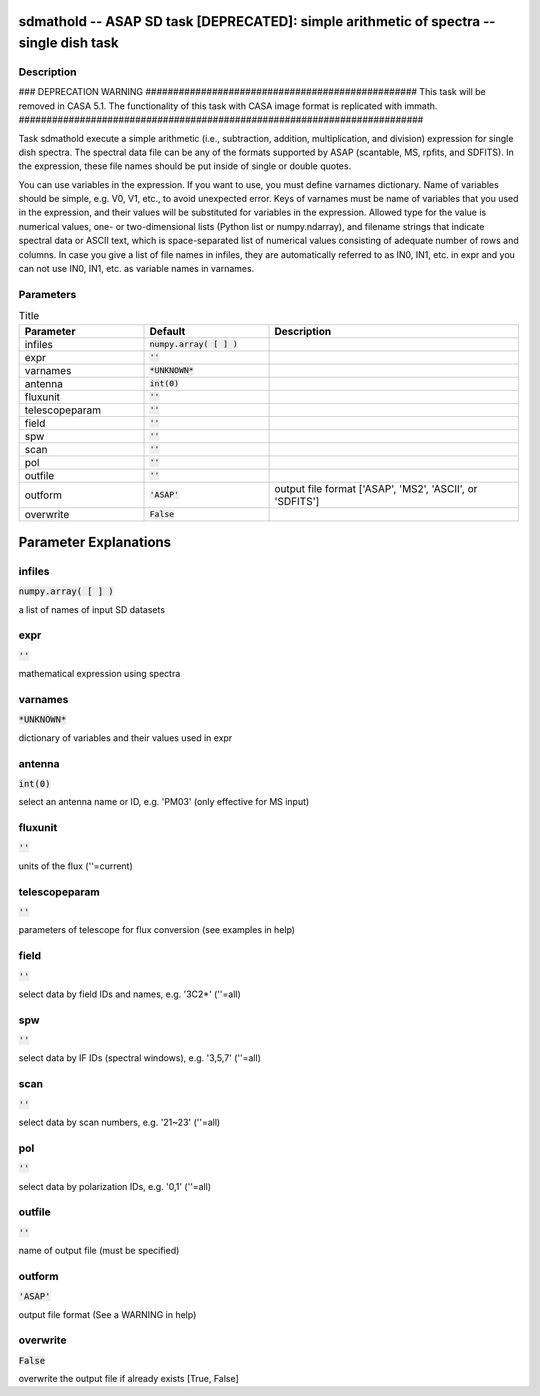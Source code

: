 sdmathold -- ASAP SD task [DEPRECATED]: simple arithmetic of spectra -- single dish task
=======================================

Description
---------------------------------------

### DEPRECATION WARNING #################################################
This task will be removed in CASA 5.1.
The functionality of this task with CASA image format is replicated
with immath.
#########################################################################

Task sdmathold execute a simple arithmetic (i.e., subtraction, addition, 
multiplication, and division) expression for single dish spectra.
The spectral data file can be any of the formats supported by
ASAP (scantable, MS, rpfits, and SDFITS). In the expression, 
these file names should be put inside of single or double quotes.

You can use variables in the expression. If you want to use, you 
must define varnames dictionary. Name of variables should be simple, 
e.g. V0, V1, etc., to avoid unexpected error. Keys of varnames must 
be name of variables that you used in the expression, and their 
values will be substituted for variables in the expression. Allowed 
type for the value is numerical values, one- or two-dimensional lists 
(Python list or numpy.ndarray), and filename strings that indicate 
spectral data or ASCII text, which is space-separated list of 
numerical values consisting of adequate number of rows and columns. 
In case you give a list of file names in infiles, they are 
automatically referred to as IN0, IN1, etc. in expr and you can not 
use IN0, IN1, etc. as variable names in varnames.
  


Parameters
---------------------------------------

.. list-table:: Title
   :widths: 25 25 50 
   :header-rows: 1
   
   * - Parameter
     - Default
     - Description
   * - infiles
     - :code:`numpy.array( [  ] )`
     - 
   * - expr
     - :code:`''`
     - 
   * - varnames
     - :code:`*UNKNOWN*`
     - 
   * - antenna
     - :code:`int(0)`
     - 
   * - fluxunit
     - :code:`''`
     - 
   * - telescopeparam
     - :code:`''`
     - 
   * - field
     - :code:`''`
     - 
   * - spw
     - :code:`''`
     - 
   * - scan
     - :code:`''`
     - 
   * - pol
     - :code:`''`
     - 
   * - outfile
     - :code:`''`
     - 
   * - outform
     - :code:`'ASAP'`
     - output file format [\'ASAP\', \'MS2\', \'ASCII\', or \'SDFITS\']
   * - overwrite
     - :code:`False`
     - 


Parameter Explanations
=======================================



infiles
---------------------------------------

:code:`numpy.array( [  ] )`

a list of names of input SD datasets


expr
---------------------------------------

:code:`''`

mathematical expression using spectra


varnames
---------------------------------------

:code:`*UNKNOWN*`

dictionary of variables and their values used in expr


antenna
---------------------------------------

:code:`int(0)`

select an antenna name or ID, e.g. \'PM03\' (only effective for MS input)


fluxunit
---------------------------------------

:code:`''`

units of the flux (\'\'=current)


telescopeparam
---------------------------------------

:code:`''`

parameters of telescope for flux conversion (see examples in help)


field
---------------------------------------

:code:`''`

select data by field IDs and names, e.g. \'3C2*\' (\'\'=all)


spw
---------------------------------------

:code:`''`

select data by IF IDs (spectral windows), e.g. \'3,5,7\' (\'\'=all)


scan
---------------------------------------

:code:`''`

select data by scan numbers, e.g. \'21~23\' (\'\'=all)


pol
---------------------------------------

:code:`''`

select data by polarization IDs, e.g. \'0,1\' (\'\'=all)


outfile
---------------------------------------

:code:`''`

name of output file (must be specified)


outform
---------------------------------------

:code:`'ASAP'`

output file format (See a WARNING in help)


overwrite
---------------------------------------

:code:`False`

overwrite the output file if already exists [True, False]





